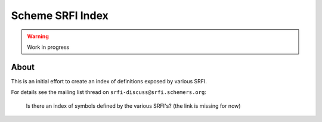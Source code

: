 
#################
Scheme SRFI Index
#################


.. warning::  Work in progress




About
=====

This is an initial effort to create an index of definitions exposed by various SRFI.

For details see the mailing list thread on ``srfi-discuss@srfi.schemers.org``:

  Is there an index of symbols defined by the various SRFI's?
  (the link is missing for now)

